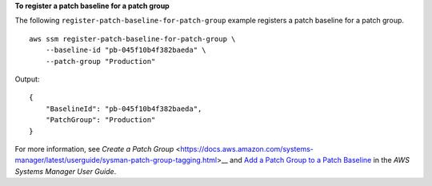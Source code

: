 **To register a patch baseline for a patch group**

The following ``register-patch-baseline-for-patch-group`` example registers a patch baseline for a patch group. ::

    aws ssm register-patch-baseline-for-patch-group \
        --baseline-id "pb-045f10b4f382baeda" \
        --patch-group "Production"

Output::

    {
        "BaselineId": "pb-045f10b4f382baeda",
        "PatchGroup": "Production"
    }

For more information, see `Create a Patch Group` <https://docs.aws.amazon.com/systems-manager/latest/userguide/sysman-patch-group-tagging.html>__ and `Add a Patch Group to a Patch Baseline <https://docs.aws.amazon.com/systems-manager/latest/userguide/sysman-patch-group-patchbaseline.html>`__ in the *AWS Systems Manager User Guide*.
